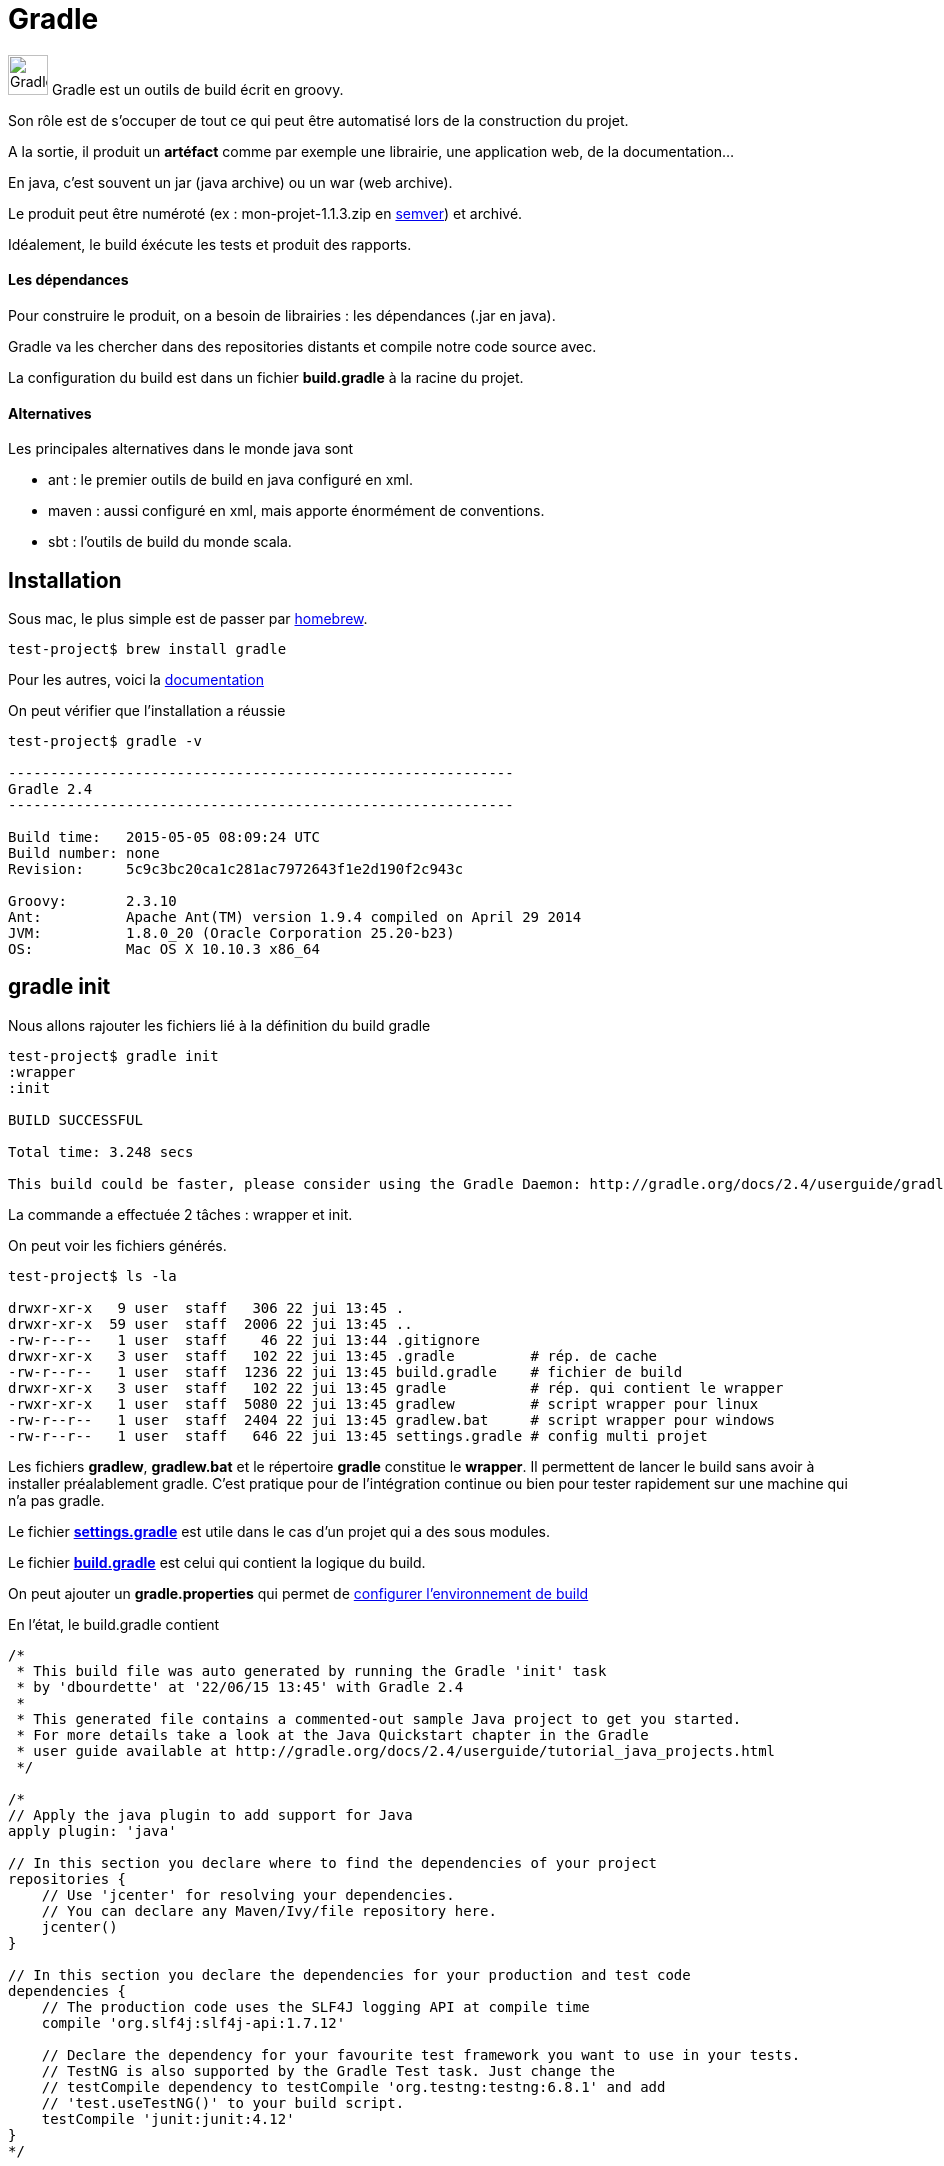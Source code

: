 = Gradle
:stylesheet: ../../style.css

image:gradle.jpg[Gradle, 40,40] Gradle est un outils de build écrit en groovy.

Son rôle est de s'occuper de tout ce qui peut être automatisé lors de la construction du projet.

A la sortie, il produit un *artéfact* comme par exemple une librairie, une application web, de la documentation...

En java, c'est souvent un jar (java archive) ou un war (web archive).

Le produit peut être numéroté (ex : mon-projet-1.1.3.zip en http://semver.org/[semver]) et archivé.

Idéalement, le build éxécute les tests et produit des rapports.

==== Les dépendances

Pour construire le produit, on a besoin de librairies : les dépendances (.jar en java).

Gradle va les chercher dans des repositories distants et compile notre code source avec.

La configuration du build est dans un fichier *build.gradle* à la racine du projet.

==== Alternatives

Les principales alternatives dans le monde java sont

* ant : le premier outils de build en java configuré en xml.
* maven : aussi configuré en xml, mais apporte énormément de conventions.
* sbt : l'outils de build du monde scala.

== Installation

Sous mac, le plus simple est de passer par http://brew.sh/[homebrew].

[source.terminal]
----
test-project$ brew install gradle
----

Pour les autres, voici la https://docs.gradle.org/current/userguide/installation.html[documentation]

On peut vérifier que l'installation a réussie

[source.terminal]
----
test-project$ gradle -v

------------------------------------------------------------
Gradle 2.4
------------------------------------------------------------

Build time:   2015-05-05 08:09:24 UTC
Build number: none
Revision:     5c9c3bc20ca1c281ac7972643f1e2d190f2c943c

Groovy:       2.3.10
Ant:          Apache Ant(TM) version 1.9.4 compiled on April 29 2014
JVM:          1.8.0_20 (Oracle Corporation 25.20-b23)
OS:           Mac OS X 10.10.3 x86_64
----

== gradle init

Nous allons rajouter les fichiers lié à la définition du build gradle

[source.terminal]
----
test-project$ gradle init
:wrapper
:init

BUILD SUCCESSFUL

Total time: 3.248 secs

This build could be faster, please consider using the Gradle Daemon: http://gradle.org/docs/2.4/userguide/gradle_daemon.html
----

La commande a effectuée 2 tâches : wrapper et init.

On peut voir les fichiers générés.

[source.terminal]
----
test-project$ ls -la

drwxr-xr-x   9 user  staff   306 22 jui 13:45 .
drwxr-xr-x  59 user  staff  2006 22 jui 13:45 ..
-rw-r--r--   1 user  staff    46 22 jui 13:44 .gitignore
drwxr-xr-x   3 user  staff   102 22 jui 13:45 .gradle         # rép. de cache
-rw-r--r--   1 user  staff  1236 22 jui 13:45 build.gradle    # fichier de build
drwxr-xr-x   3 user  staff   102 22 jui 13:45 gradle          # rép. qui contient le wrapper
-rwxr-xr-x   1 user  staff  5080 22 jui 13:45 gradlew         # script wrapper pour linux
-rw-r--r--   1 user  staff  2404 22 jui 13:45 gradlew.bat     # script wrapper pour windows
-rw-r--r--   1 user  staff   646 22 jui 13:45 settings.gradle # config multi projet
----

Les fichiers *gradlew*, *gradlew.bat* et le répertoire *gradle* constitue le *wrapper*.
Il permettent de lancer le build sans avoir à installer préalablement gradle.
C'est pratique pour de l'intégration continue ou bien pour tester rapidement sur une machine qui n'a pas gradle.

Le fichier *https://docs.gradle.org/current/dsl/org.gradle.api.initialization.Settings.html[settings.gradle]* est utile dans le cas d'un projet qui a des sous modules.

Le fichier *https://docs.gradle.org/current/userguide/tutorial_using_tasks.html[build.gradle]* est celui qui contient la logique du build.

On peut ajouter un *gradle.properties* qui permet de https://docs.gradle.org/current/userguide/build_environment.html[configurer l'environnement de build]

En l'état, le build.gradle contient

[source,groovy]
----
/*
 * This build file was auto generated by running the Gradle 'init' task
 * by 'dbourdette' at '22/06/15 13:45' with Gradle 2.4
 *
 * This generated file contains a commented-out sample Java project to get you started.
 * For more details take a look at the Java Quickstart chapter in the Gradle
 * user guide available at http://gradle.org/docs/2.4/userguide/tutorial_java_projects.html
 */

/*
// Apply the java plugin to add support for Java
apply plugin: 'java'

// In this section you declare where to find the dependencies of your project
repositories {
    // Use 'jcenter' for resolving your dependencies.
    // You can declare any Maven/Ivy/file repository here.
    jcenter()
}

// In this section you declare the dependencies for your production and test code
dependencies {
    // The production code uses the SLF4J logging API at compile time
    compile 'org.slf4j:slf4j-api:1.7.12'

    // Declare the dependency for your favourite test framework you want to use in your tests.
    // TestNG is also supported by the Gradle Test task. Just change the
    // testCompile dependency to testCompile 'org.testng:testng:6.8.1' and add
    // 'test.useTestNG()' to your build script.
    testCompile 'junit:junit:4.12'
}
*/
----

== gradle build

Pour que le build génère quelque chose, on change notre build.gradle

[source,groovy]
----
apply plugin: 'java'

repositories {
    jcenter()
}

dependencies {
}
----

Avec `gradle build`

[source.terminal]
----
test-project$ gradle build
:compileJava UP-TO-DATE
:processResources UP-TO-DATE
:classes UP-TO-DATE
:jar
:assemble
:compileTestJava UP-TO-DATE
:processTestResources UP-TO-DATE
:testClasses UP-TO-DATE
:test UP-TO-DATE
:check UP-TO-DATE
:build

BUILD SUCCESSFUL

Total time: 2.518 secs
----

Cela génère le jar dans build/libs

[source.terminal]
----
test-project$ ls build/libs/
test-project.jar
----

== version

Si on souhaite que notre jar soit versionné, on peut rajouter le gradle.properties.

[source,properties]
.gradle.properties
----
version=1.0.0
----

Un `gradle clean build` donne alors

[source.terminal]
----
test-project$ ls build/libs/
test-project-1.0.0.jar
----

== version de java

Il est aussi important d'indiquer quel est la version cible de java dans le build.gradle

[source,groovy]
.build.gradle
----
apply plugin: 'java'

repositories {
    jcenter()
}

sourceCompatibility=1.8

dependencies {
}
----

Pour faire le build, il faut maintenant un jdk 8 par défaut sur sa machine.

== tâches

`build` n'est qu'une tâche disponible parmis d'autres.

Il est possible de définir simplement ses propres tâches

[source,groovy]
.build.gradle
----
task hello << {
    println 'Hello world!'
}
----

Chaque plugin, comme le https://docs.gradle.org/current/userguide/java_plugin.html[plugin java] vient avec son lot de tâches.

== dépendances

Une dépendance est du code que l'on récupère et utilise depuis son projet.

Par exemple, afin d'utiliser junit pour les tests :

[source,groovy]
.build.gradle
----
apply plugin: 'java'

repositories {
    jcenter()
}

sourceCompatibility=1.8

dependencies {
    testCompile 'junit:junit:4.12'
}
----

junit sera donc disponible pour les tests.

== les repositories distants

Gradle va chercher les dépendances dans des https://docs.gradle.org/current/userguide/artifact_dependencies_tutorial.html[repositories].

Ici, nous avons utilisé https://bintray.com/bintray/jcenter[jcenter]. Il existe aussi http://search.maven.org/[mavenCentral]

Il est possible de définir son propre repository local à son entreprise par exemple :

[source,groovy]
.build.gradle
----
repositories {
    maven {
        url "http://repo.mycompany.com/maven2"
    }
}
----

== plugins

Voici quelques https://docs.gradle.org/current/userguide/standard_plugins.html[plugins standards] :

* les languages : java, groovy, scala, c et cpp
* applications : application, ear, war et maven
* qualité : checkstyle, codenarc, findbugs, jdepend, pmd et sonar

Et bien sûr https://plugins.gradle.org/[tous les plugins]












